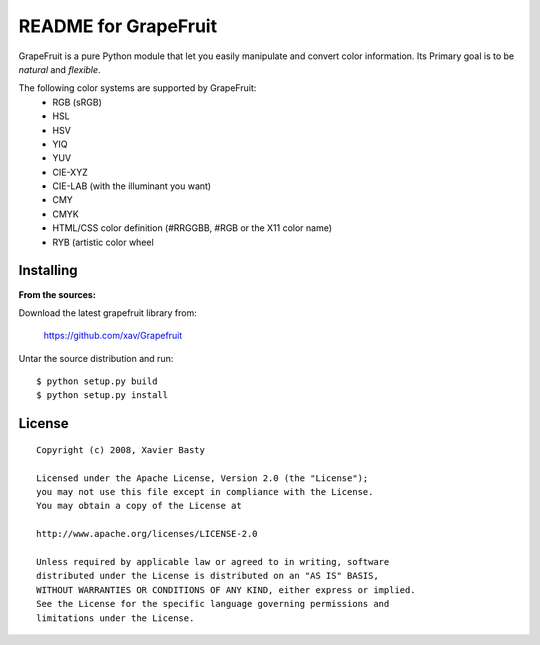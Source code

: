 =====================
README for GrapeFruit
=====================

GrapeFruit is a pure Python module that let you easily manipulate and convert color information.
Its Primary goal is to be *natural* and *flexible*.

The following color systems are supported by GrapeFruit:
  * RGB (sRGB)
  * HSL
  * HSV
  * YIQ
  * YUV
  * CIE-XYZ
  * CIE-LAB (with the illuminant you want)
  * CMY
  * CMYK
  * HTML/CSS color definition (#RRGGBB, #RGB or the X11 color name)
  * RYB (artistic color wheel
Installing
============

**From the sources:**

Download the latest grapefruit library from:

  https://github.com/xav/Grapefruit


Untar the source distribution and run::

  $ python setup.py build
  $ python setup.py install

License
=========

::

  Copyright (c) 2008, Xavier Basty

  Licensed under the Apache License, Version 2.0 (the "License");
  you may not use this file except in compliance with the License.
  You may obtain a copy of the License at

  http://www.apache.org/licenses/LICENSE-2.0

  Unless required by applicable law or agreed to in writing, software
  distributed under the License is distributed on an "AS IS" BASIS,
  WITHOUT WARRANTIES OR CONDITIONS OF ANY KIND, either express or implied.
  See the License for the specific language governing permissions and
  limitations under the License.
